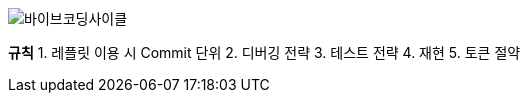 image:resources/바이브코딩사이클.png[바이브코딩사이클]

**규칙**
1. 레플릿 이용 시 Commit 단위
2. 디버깅 전략
3. 테스트 전략
4. 재현
5. 토큰 절약

